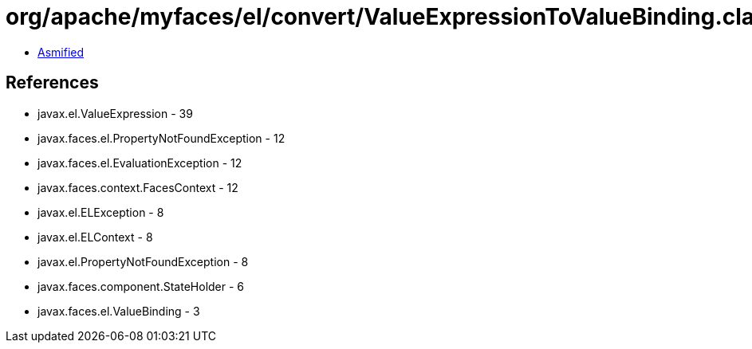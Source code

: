 = org/apache/myfaces/el/convert/ValueExpressionToValueBinding.class

 - link:ValueExpressionToValueBinding-asmified.java[Asmified]

== References

 - javax.el.ValueExpression - 39
 - javax.faces.el.PropertyNotFoundException - 12
 - javax.faces.el.EvaluationException - 12
 - javax.faces.context.FacesContext - 12
 - javax.el.ELException - 8
 - javax.el.ELContext - 8
 - javax.el.PropertyNotFoundException - 8
 - javax.faces.component.StateHolder - 6
 - javax.faces.el.ValueBinding - 3
